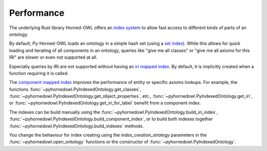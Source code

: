 Performance
===========

The underlying Rust library Horned-OWL offers an `index system <https://docs.rs/horned-owl/latest/horned_owl/ontology/index.html>`_ to allow fast access to different kinds of parts of an ontology. 

By default, Py-Horned-OWL loads an ontology in a simple hash set (using a `set index <https://docs.rs/horned-owl/latest/horned_owl/ontology/set/index.html>`_). While this allows for quick loading and iterating of all components in an ontology, queries like "give me all classes" or "give me all axioms for this IRI" are slower or even not supported at all.

Especially queries by IRI are not supported without having an `iri mapped index <https://docs.rs/horned-owl/latest/horned_owl/ontology/iri_mapped/index.html>`_. By default, it is implicitly created when a function requiring it is called. 

The `component mapped index <https://docs.rs/horned-owl/latest/horned_owl/ontology/component_mapped/index.html>`_ improves the performance of entity or specific axioms lookups. For example, the functions :func:`~pyhornedowl.PyIndexedOntology.get_classes`, :func:`~pyhornedowl.PyIndexedOntology.get_object_properties`, etc., :func:`~pyhornedowl.PyIndexedOntology.get_iri`, or :func:`~pyhornedowl.PyIndexedOntology.get_iri_for_label` benefit from a component index.

The indexes can be build manually using the :func:`~pyhornedowl.PyIndexedOntology.build_iri_index`, :func:`~pyhornedowl.PyIndexedOntology.build_component_index`, or to build both indexes together :func:`~pyhornedowl.PyIndexedOntology.build_indexes` methods.

You change the behaviour for index creating using the `index_creation_strategy` parameters in the :func:`~pyhornedowl.open_ontology` functions or the constructor of :func:`~pyhornedowl.PyIndexedOntology`.

